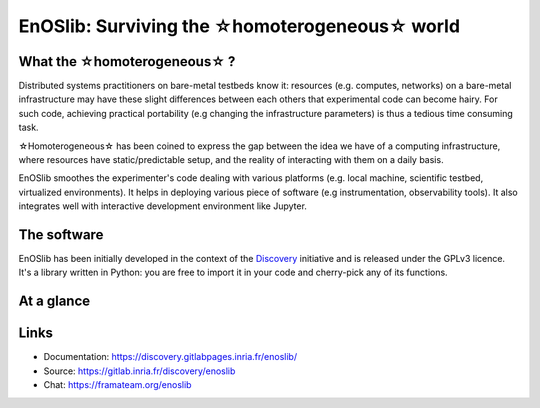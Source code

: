 **************************************************
EnOSlib: Surviving the ☆homoterogeneous☆ world
**************************************************

|Build Status| |License| |Pypi|


What the ☆homoterogeneous☆ ?
----------------------------

Distributed systems practitioners on bare-metal testbeds know it: resources
(e.g. computes, networks) on a bare-metal infrastructure may have these slight
differences between each others that experimental code can become hairy. For
such code, achieving practical portability (e.g changing the infrastructure
parameters) is thus a tedious time consuming task.


☆Homoterogeneous☆ has been coined to express the gap between the idea
we have of a computing infrastructure, where resources have
static/predictable setup, and the reality of interacting with them on a daily
basis.

EnOSlib smoothes the experimenter's code dealing with various platforms (e.g.
local machine, scientific testbed, virtualized environments). It helps in
deploying various piece of software (e.g instrumentation, observability
tools). It also integrates well with interactive development environment like
Jupyter.

The software
------------

EnOSlib has been initially developed in the context of the `Discovery
<https://beyondtheclouds.github.io/>`_ initiative and is released under the
GPLv3 licence. It's a library written in Python: you are free to import it in
your code and cherry-pick any of its functions.

At a glance
-----------

.. raw:: html

   <script id="asciicast-iVBbJPeoWA8botcQXPcNGEac3" src="https://asciinema.org/a/iVBbJPeoWA8botcQXPcNGEac3.js" data-speed="3" async></script>


Links
-----

- Documentation: https://discovery.gitlabpages.inria.fr/enoslib/
- Source: https://gitlab.inria.fr/discovery/enoslib
- Chat: https://framateam.org/enoslib


.. |Build Status| image:: https://gitlab.inria.fr/discovery/enoslib/badges/master/pipeline.svg
   :target: https://gitlab.inria.fr/discovery/enoslib/pipelines

.. |License| image:: https://img.shields.io/badge/License-GPL%20v3-blue.svg
   :target: https://www.gnu.org/licenses/gpl-3.0

.. |Pypi| image:: https://badge.fury.io/py/enoslib.svg
   :target: https://badge.fury.io/py/enoslib

.. |Gitter| image:: https://badges.gitter.im/BeyondTheClouds/enoslib.svg
   :alt: Join the chat at https://gitter.im/BeyondTheClouds/enoslib
   :target: https://gitter.im/BeyondTheClouds/enoslib?utm_source=badge&utm_medium=badge&utm_campaign=pr-badge&utm_content=badge

.. |Coverage| image:: https://gitlab.inria.fr/discovery/enoslib/badges/master/coverage.svg
   :target: https://sonarqube.inria.fr/sonarqube/dashboard?id=discovery%3Aenoslib%3Adev
